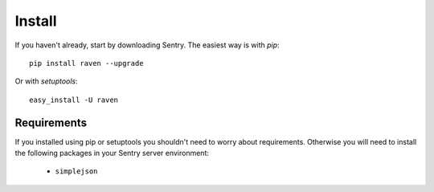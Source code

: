 =======
Install
=======

If you haven't already, start by downloading Sentry. The easiest way is with *pip*::

	pip install raven --upgrade

Or with *setuptools*::

	easy_install -U raven

------------
Requirements
------------

If you installed using pip or setuptools you shouldn't need to worry about requirements. Otherwise
you will need to install the following packages in your Sentry server environment:

 - ``simplejson``
